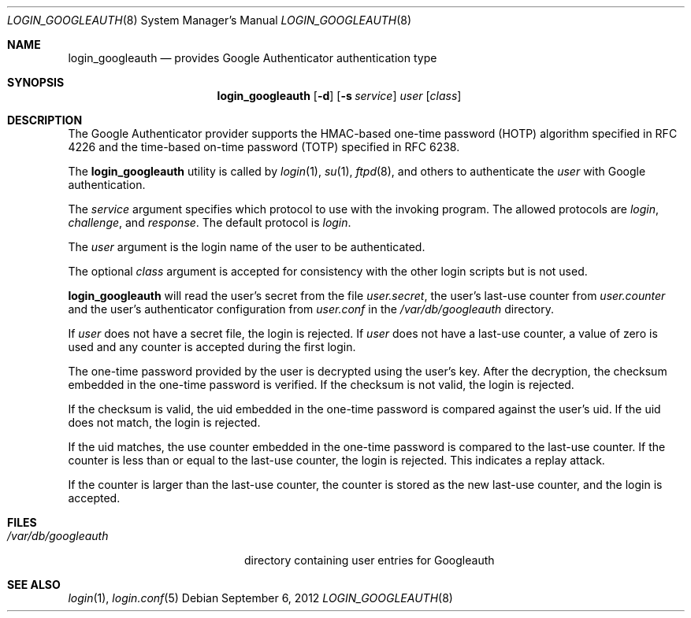 .\" $Id: login_googleauth.8,v 1.1.1.1 2012/09/06 14:13:08 raxis Exp $
.\"
.\" Copyright (c) 2012 Chris Kruger <chris@krugerheavyindustries.com>
.\" All rights reserved.
.\" 
.\" Redistribution and use in source and binary forms, with or without
.\" modification, are permitted provided that the following conditions
.\" are met:
.\" 
.\"    - Redistributions of source code must retain the above copyright
.\"      notice, this list of conditions and the following disclaimer.
.\"    - Redistributions in binary form must reproduce the above
.\"      copyright notice, this list of conditions and the following
.\"      disclaimer in the documentation and/or other materials provided
.\"      with the distribution.
.\" 
.\" THIS SOFTWARE IS PROVIDED BY THE COPYRIGHT HOLDERS AND CONTRIBUTORS
.\" "AS IS" AND ANY EXPRESS OR IMPLIED WARRANTIES, INCLUDING, BUT NOT
.\" LIMITED TO, THE IMPLIED WARRANTIES OF MERCHANTABILITY AND FITNESS
.\" FOR A PARTICULAR PURPOSE ARE DISCLAIMED. IN NO EVENT SHALL THE
.\" COPYRIGHT HOLDERS OR CONTRIBUTORS BE LIABLE FOR ANY DIRECT, INDIRECT,
.\" INCIDENTAL, SPECIAL, EXEMPLARY, OR CONSEQUENTIAL DAMAGES (INCLUDING,
.\" BUT NOT LIMITED TO, PROCUREMENT OF SUBSTITUTE GOODS OR SERVICES;
.\" LOSS OF USE, DATA, OR PROFITS; OR BUSINESS INTERRUPTION) HOWEVER
.\" CAUSED AND ON ANY THEORY OF LIABILITY, WHETHER IN CONTRACT, STRICT
.\" LIABILITY, OR TORT (INCLUDING NEGLIGENCE OR OTHERWISE) ARISING IN
.\" ANY WAY OUT OF THE USE OF THIS SOFTWARE, EVEN IF ADVISED OF THE
.\" POSSIBILITY OF SUCH DAMAGE.
.\" 
.Dd $Mdocdate: September 6 2012 $
.Dt LOGIN_GOOGLEAUTH 8
.Os
.Sh NAME
.Nm login_googleauth
.Nd provides Google Authenticator authentication type
.Sh SYNOPSIS
.Nm login_googleauth
.Op Fl d
.Op Fl s Ar service
.Ar user
.Op Ar class
.Sh DESCRIPTION
The Google Authenticator provider supports the HMAC-based 
one-time password (HOTP) algorithm specified in RFC 4226 and 
the time-based on-time password (TOTP) specified in RFC 6238.
.Pp
The
.Nm
utility is called by
.Xr login 1 ,
.Xr su 1 ,
.Xr ftpd 8 ,
and others to authenticate the
.Ar user
with Google authentication.
.Pp
The
.Ar service
argument specifies which protocol to use with the
invoking program.
The allowed protocols are
.Em login ,
.Em challenge ,
and
.Em response .
The default protocol is
.Em login .
.Pp
The
.Ar user
argument is the login name of the user to be authenticated.
.Pp
The optional
.Ar class
argument is accepted for consistency with the other login scripts but
is not used.
.Pp
.Nm
will read the user's secret from the file
.Em user.secret ,
the user's last-use counter from
.Em user.counter
and the user's authenticator configuration from 
.Em user.conf
in the
.Em /var/db/googleauth
directory.
.Pp
If
.Ar user
does not have a secret file, the login is rejected.
If
.Ar user
does not have a last-use counter, a value of zero is used and
any counter is accepted during the first login.
.Pp
The one-time password provided by the user is decrypted using the
user's key.
After the decryption, the checksum embedded in the one-time password
is verified.
If the checksum is not valid, the login is rejected.
.Pp
If the checksum is valid, the uid embedded in the one-time password
is compared against the user's uid.
If the uid does not match, the login is rejected.
.Pp
If the uid matches, the use counter embedded in the one-time password
is compared to the last-use counter.
If the counter is less than or equal to the last-use counter, the
login is rejected.
This indicates a replay attack.
.Pp
If the counter is larger than the last-use counter, the counter
is stored as the new last-use counter, and the login is accepted.
.Pp
.Sh FILES
.Bl -tag -width /var/db/googleauth
.It Pa /var/db/googleauth
directory containing user entries for Googleauth
.El
.Sh SEE ALSO
.Xr login 1 ,
.Xr login.conf 5
